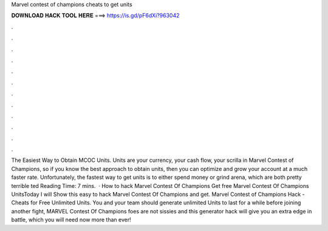 Marvel contest of champions cheats to get units

𝐃𝐎𝐖𝐍𝐋𝐎𝐀𝐃 𝐇𝐀𝐂𝐊 𝐓𝐎𝐎𝐋 𝐇𝐄𝐑𝐄 ===> https://is.gd/pF6dXi?963042

.

.

.

.

.

.

.

.

.

.

.

.

The Easiest Way to Obtain MCOC Units. Units are your currency, your cash flow, your scrilla in Marvel Contest of Champions, so if you know the best approach to obtain units, then you can optimize and grow your account at a much faster rate. Unfortunately, the fastest way to get units is to either spend money or grind arena, which are both pretty terrible ted Reading Time: 7 mins.  · How to hack Marvel Contest Of Champions Get free Marvel Contest Of Champions UnitsToday I will Show this easy to hack Marvel Contest Of Champions and get. Marvel Contest of Champions Hack - Cheats for Free Unlimited Units. You and your team should generate unlimited Units to last for a while before joining another fight, MARVEL Contest Of Champions foes are not sissies and this generator hack will give you an extra edge in battle, which you will need now more than ever!